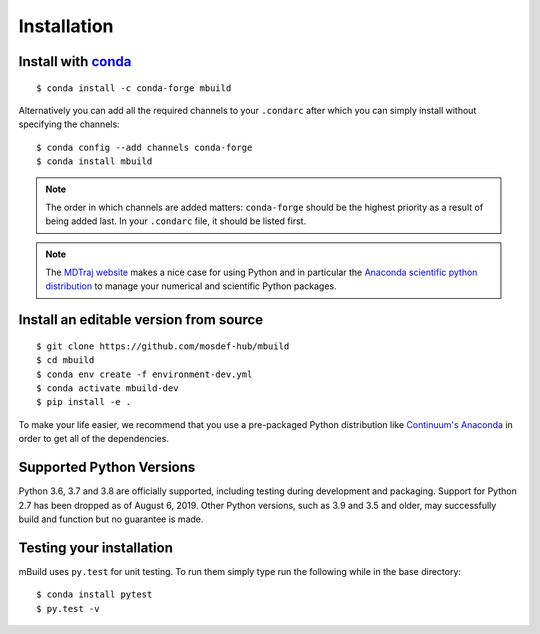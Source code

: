============
Installation
============

Install with `conda <https://repo.anaconda.com/miniconda/>`_
-----------------------------------------------------
::

    $ conda install -c conda-forge mbuild

Alternatively you can add all the required channels to your ``.condarc``
after which you can simply install without specifying the channels::

    $ conda config --add channels conda-forge
    $ conda install mbuild

.. note::
    The order in which channels are added matters: ``conda-forge`` should be the highest priority as a result of being added last. In your ``.condarc`` file, it should be listed first.

.. note::
    The `MDTraj website <http://mdtraj.org/1.9.3/new_to_python.html>`_ makes a
    nice case for using Python and in particular the
    `Anaconda scientific python distribution <https://www.anaconda.com/products/individual>`_
    to manage your numerical and scientific Python packages.

Install an editable version from source
---------------------------------------
::

    $ git clone https://github.com/mosdef-hub/mbuild
    $ cd mbuild
    $ conda env create -f environment-dev.yml
    $ conda activate mbuild-dev
    $ pip install -e .

To make your life easier, we recommend that you use a pre-packaged Python
distribution like `Continuum's Anaconda <https://www.anaconda.com/products/individual/>`_
in order to get all of the dependencies.

Supported Python Versions
-------------------------

Python 3.6, 3.7 and 3.8 are officially supported, including testing during
development and packaging. Support for Python 2.7 has been dropped as of
August 6, 2019. Other Python versions, such as 3.9 and 3.5 and older, may
successfully build and function but no guarantee is made.

Testing your installation
-------------------------

mBuild uses ``py.test`` for unit testing. To run them simply type run the
following while in the base directory::

    $ conda install pytest
    $ py.test -v

